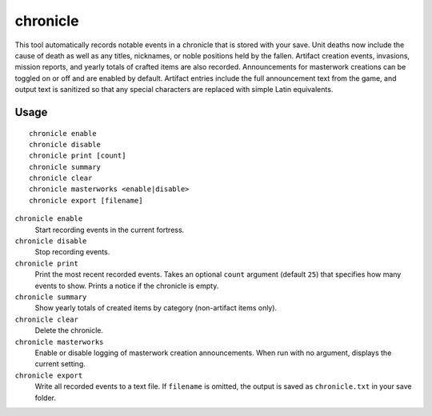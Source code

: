 chronicle
=========

.. dfhack-tool::
    :summary: Record fortress events like deaths, item creation, and invasions.
    :tags: fort gameplay

This tool automatically records notable events in a chronicle that is stored
with your save. Unit deaths now include the cause of death as well as any
titles, nicknames, or noble positions held by the fallen. Artifact creation
events, invasions, mission reports, and yearly totals of crafted items are also
recorded. Announcements for masterwork creations can be toggled on or off
and are enabled by default. Artifact entries include the full announcement text
from the game, and output text is sanitized so that any special characters are
replaced with simple Latin equivalents.

Usage
-----

::

    chronicle enable
    chronicle disable
    chronicle print [count]
    chronicle summary
    chronicle clear
    chronicle masterworks <enable|disable>
    chronicle export [filename]

``chronicle enable``
    Start recording events in the current fortress.
``chronicle disable``
    Stop recording events.
``chronicle print``
    Print the most recent recorded events. Takes an optional ``count``
    argument (default ``25``) that specifies how many events to show. Prints
    a notice if the chronicle is empty.
``chronicle summary``
    Show yearly totals of created items by category (non-artifact items only).
``chronicle clear``
    Delete the chronicle.
``chronicle masterworks``
    Enable or disable logging of masterwork creation announcements. When run
    with no argument, displays the current setting.
``chronicle export``
    Write all recorded events to a text file. If ``filename`` is omitted, the
    output is saved as ``chronicle.txt`` in your save folder.
